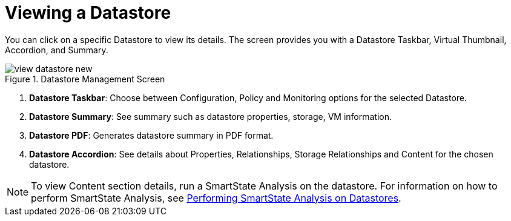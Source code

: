 [[_reviewing_a_datastore]]
= Viewing a Datastore

You can click on a specific Datastore to view its details.
The screen provides you with a Datastore Taskbar, Virtual Thumbnail, Accordion, and Summary. 

.Datastore Management Screen
image::images/view-datastore-new.png[]

. *Datastore Taskbar*: Choose between Configuration, Policy and Monitoring options for the selected Datastore.
. *Datastore Summary*: See summary such as datastore properties, storage, VM information. 
. *Datastore PDF*: Generates datastore summary in PDF format. 
. *Datastore Accordion*: See details about Properties, Relationships, Storage Relationships and Content for the chosen datastore. 

[NOTE]
======
To view Content section details, run a SmartState Analysis on the datastore. For information on how to perform SmartState Analysis, see xref:Performing_SmartState_Analysis_on_Datastores.adoc[Performing SmartState Analysis on Datastores]. 
======